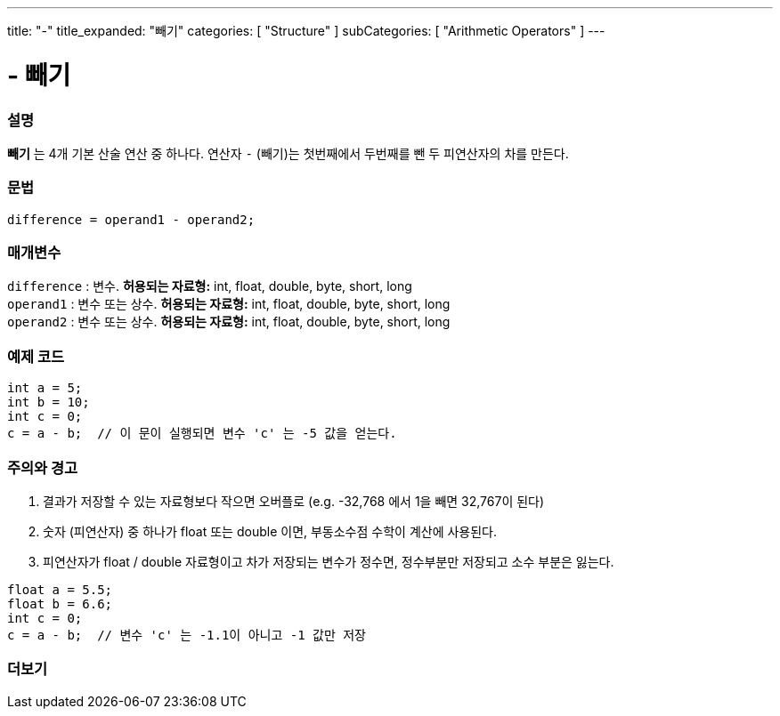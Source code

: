 ---
title: "-"
title_expanded: "빼기"
categories: [ "Structure" ]
subCategories: [ "Arithmetic Operators" ]
---





= - 빼기


// OVERVIEW SECTION STARTS
[#overview]
--

[float]
=== 설명
*빼기* 는 4개 기본 산술 연산 중 하나다. 연산자 `-` (빼기)는 첫번째에서 두번째를 뺀 두 피연산자의 차를 만든다.
[%hardbreaks]


[float]
=== 문법
[source,arduino]
----
difference = operand1 - operand2;
----

[float]
=== 매개변수
`difference` : 변수. *허용되는 자료형:* int, float, double, byte, short, long +
`operand1` : 변수 또는 상수. *허용되는 자료형:* int, float, double, byte, short, long +
`operand2` : 변수 또는 상수. *허용되는 자료형:* int, float, double, byte, short, long
[%hardbreaks]

--
// OVERVIEW SECTION ENDS




// HOW TO USE SECTION STARTS
[#howtouse]
--

[float]
=== 예제 코드

[source,arduino]
----
int a = 5;
int b = 10;
int c = 0;
c = a - b;  // 이 문이 실행되면 변수 'c' 는 -5 값을 얻는다.
----
[%hardbreaks]

[float]
=== 주의와 경고
1. 결과가 저장할 수 있는 자료형보다 작으면 오버플로 (e.g. -32,768 에서 1을 빼면 32,767이 된다)

2. 숫자 (피연산자) 중 하나가 float 또는 double 이면, 부동소수점 수학이 계산에 사용된다.

3. 피연산자가 float / double 자료형이고 차가 저장되는 변수가 정수면, 정수부분만 저장되고 소수 부분은 잃는다.

[source,arduino]
----
float a = 5.5;
float b = 6.6;
int c = 0;
c = a - b;  // 변수 'c' 는 -1.1이 아니고 -1 값만 저장
----
[%hardbreaks]

--
// HOW TO USE SECTION ENDS




// SEE ALSO SECTION STARTS
[#see_also]
--

[float]
=== 더보기

[role="language"]

--
// SEE ALSO SECTION ENDS
